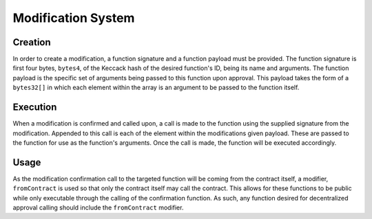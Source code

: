 .. index:: ! modification

.. _modification:


###################
Modification System
###################

Creation
========
In order to create a modification, a function signature and a function payload must be provided. The function
signature is first four bytes, ``bytes4``, of the Keccack hash of the desired function's ID, being its
name and arguments. The function payload is the specific set of arguments being passed to this function upon
approval. This payload takes the form of a ``bytes32[]`` in which each element within the array is an argument
to be passed to the function itself.

Execution
=========
When a modification is confirmed and called upon, a call is made to the function using the supplied signature
from the modification. Appended to this call is each of the element within the modifications given payload.
These are passed to the function for use as the function's arguments. Once the call is made, the function will
be executed accordingly.

Usage
=====
As the modification confirmation call to the targeted function will be coming from the contract itself, a
modifier, ``fromContract`` is used so that only the contract itself may call the contract. This allows for
these functions to be public while only executable through the calling of the confirmation function. As
such, any function desired for decentralized approval calling should include the ``fromContract`` modifier.  
